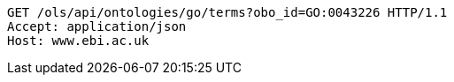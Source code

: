 [source,http]
----
GET /ols/api/ontologies/go/terms?obo_id=GO:0043226 HTTP/1.1
Accept: application/json
Host: www.ebi.ac.uk

----